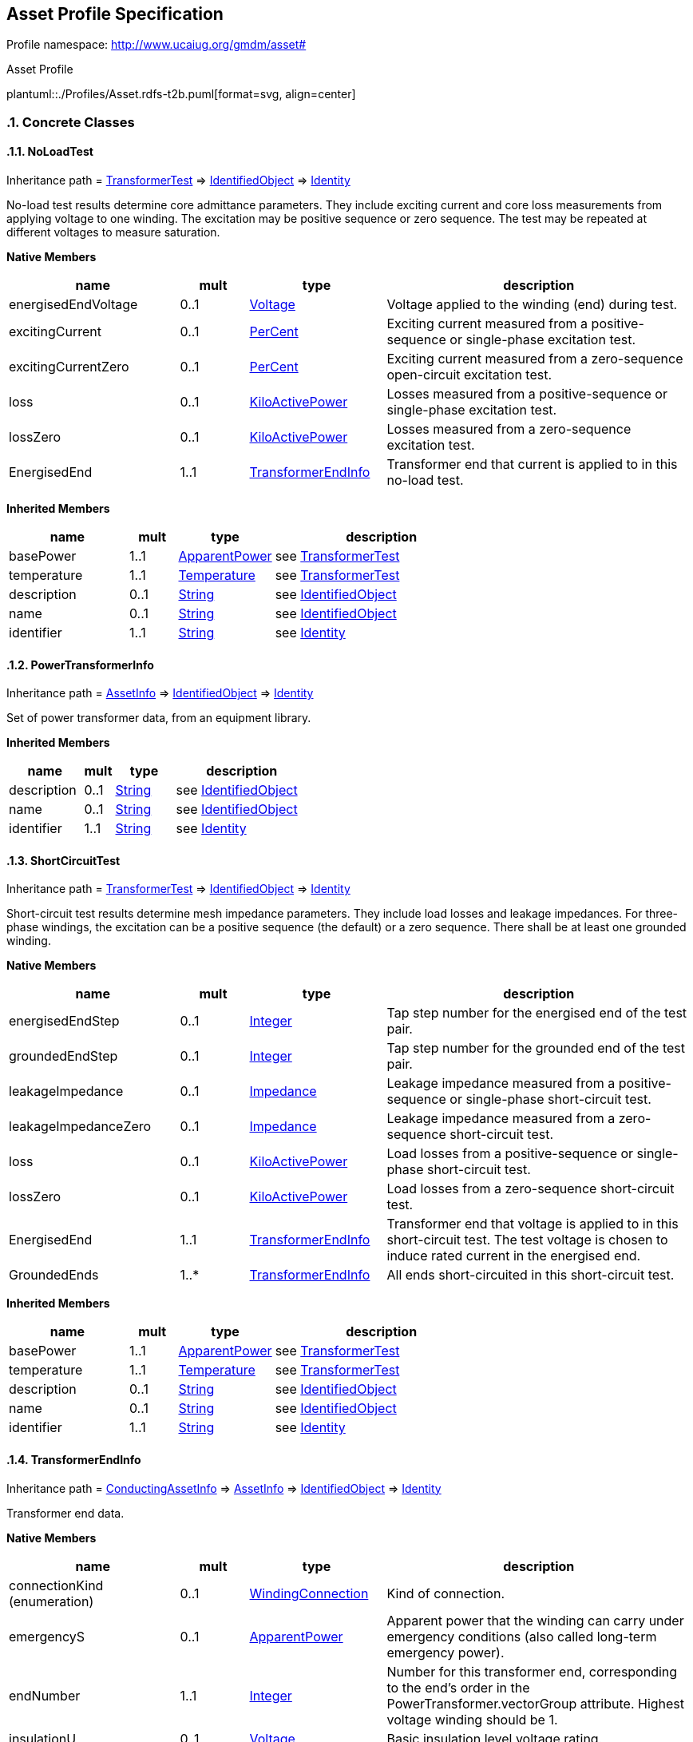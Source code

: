 
== Asset Profile Specification

// Settings:
:doctype: inline
:reproducible:
:icons: font
:sectnums:
:sectnumlevels: 4
:xrefstyle: short

Profile namespace: http://www.ucaiug.org/gmdm/asset#

.Asset Profile
plantuml::./Profiles/Asset.rdfs-t2b.puml[format=svg, align=center]


=== Concrete Classes

[[Asset-NoLoadTest]]
==== NoLoadTest

Inheritance path = <<Asset-TransformerTest,TransformerTest>> => <<Asset-IdentifiedObject,IdentifiedObject>> => <<Asset-Identity,Identity>>

:NoLoadTest:
No-load test results determine core admittance parameters. They include exciting current and core loss measurements from applying voltage to one winding. The excitation may be positive sequence or zero sequence. The test may be repeated at different voltages to measure saturation.


*Native Members*

[%header,width="100%",cols="25%,^10%,20%,45%a"]
|===
|name |mult |type |description
|energisedEndVoltage
|0..1
|<<Asset-Voltage,Voltage>>
|
Voltage applied to the winding (end) during test.

|excitingCurrent
|0..1
|<<Asset-PerCent,PerCent>>
|
Exciting current measured from a positive-sequence or single-phase excitation test.

|excitingCurrentZero
|0..1
|<<Asset-PerCent,PerCent>>
|
Exciting current measured from a zero-sequence open-circuit excitation test.

|loss
|0..1
|<<Asset-KiloActivePower,KiloActivePower>>
|
Losses measured from a positive-sequence or single-phase excitation test.

|lossZero
|0..1
|<<Asset-KiloActivePower,KiloActivePower>>
|
Losses measured from a zero-sequence excitation test.

|EnergisedEnd
|1..1
|<<Asset-TransformerEndInfo,TransformerEndInfo>>
|
Transformer end that current is applied to in this no-load test.

|===

*Inherited Members*

[%header,width="100%",cols="25%,^10%,20%,45%a"]
|===
|name |mult |type |description
|basePower
|1..1
|<<Asset-ApparentPower,ApparentPower>>
|see <<Asset-TransformerTest,TransformerTest>>
|temperature
|1..1
|<<Asset-Temperature,Temperature>>
|see <<Asset-TransformerTest,TransformerTest>>
|description
|0..1
|<<Asset-String,String>>
|see <<Asset-IdentifiedObject,IdentifiedObject>>
|name
|0..1
|<<Asset-String,String>>
|see <<Asset-IdentifiedObject,IdentifiedObject>>
|identifier
|1..1
|<<Asset-String,String>>
|see <<Asset-Identity,Identity>>
|===
:!NoLoadTest:

[[Asset-PowerTransformerInfo]]
==== PowerTransformerInfo

Inheritance path = <<Asset-AssetInfo,AssetInfo>> => <<Asset-IdentifiedObject,IdentifiedObject>> => <<Asset-Identity,Identity>>

:PowerTransformerInfo:
Set of power transformer data, from an equipment library.


*Inherited Members*

[%header,width="100%",cols="25%,^10%,20%,45%a"]
|===
|name |mult |type |description
|description
|0..1
|<<Asset-String,String>>
|see <<Asset-IdentifiedObject,IdentifiedObject>>
|name
|0..1
|<<Asset-String,String>>
|see <<Asset-IdentifiedObject,IdentifiedObject>>
|identifier
|1..1
|<<Asset-String,String>>
|see <<Asset-Identity,Identity>>
|===
:!PowerTransformerInfo:

[[Asset-ShortCircuitTest]]
==== ShortCircuitTest

Inheritance path = <<Asset-TransformerTest,TransformerTest>> => <<Asset-IdentifiedObject,IdentifiedObject>> => <<Asset-Identity,Identity>>

:ShortCircuitTest:
Short-circuit test results determine mesh impedance parameters. They include load losses and leakage impedances. For three-phase windings, the excitation can be a positive sequence (the default) or a zero sequence. There shall be at least one grounded winding.


*Native Members*

[%header,width="100%",cols="25%,^10%,20%,45%a"]
|===
|name |mult |type |description
|energisedEndStep
|0..1
|<<Asset-Integer,Integer>>
|
Tap step number for the energised end of the test pair.

|groundedEndStep
|0..1
|<<Asset-Integer,Integer>>
|
Tap step number for the grounded end of the test pair.

|leakageImpedance
|0..1
|<<Asset-Impedance,Impedance>>
|
Leakage impedance measured from a positive-sequence or single-phase short-circuit test.

|leakageImpedanceZero
|0..1
|<<Asset-Impedance,Impedance>>
|
Leakage impedance measured from a zero-sequence short-circuit test.

|loss
|0..1
|<<Asset-KiloActivePower,KiloActivePower>>
|
Load losses from a positive-sequence or single-phase short-circuit test.

|lossZero
|0..1
|<<Asset-KiloActivePower,KiloActivePower>>
|
Load losses from a zero-sequence short-circuit test.

|EnergisedEnd
|1..1
|<<Asset-TransformerEndInfo,TransformerEndInfo>>
|
Transformer end that voltage is applied to in this short-circuit test. The test voltage is chosen to induce rated current in the energised end.

|GroundedEnds
|1..*
|<<Asset-TransformerEndInfo,TransformerEndInfo>>
|
All ends short-circuited in this short-circuit test.

|===

*Inherited Members*

[%header,width="100%",cols="25%,^10%,20%,45%a"]
|===
|name |mult |type |description
|basePower
|1..1
|<<Asset-ApparentPower,ApparentPower>>
|see <<Asset-TransformerTest,TransformerTest>>
|temperature
|1..1
|<<Asset-Temperature,Temperature>>
|see <<Asset-TransformerTest,TransformerTest>>
|description
|0..1
|<<Asset-String,String>>
|see <<Asset-IdentifiedObject,IdentifiedObject>>
|name
|0..1
|<<Asset-String,String>>
|see <<Asset-IdentifiedObject,IdentifiedObject>>
|identifier
|1..1
|<<Asset-String,String>>
|see <<Asset-Identity,Identity>>
|===
:!ShortCircuitTest:

[[Asset-TransformerEndInfo]]
==== TransformerEndInfo

Inheritance path = <<Asset-ConductingAssetInfo,ConductingAssetInfo>> => <<Asset-AssetInfo,AssetInfo>> => <<Asset-IdentifiedObject,IdentifiedObject>> => <<Asset-Identity,Identity>>

:TransformerEndInfo:
Transformer end data.


*Native Members*

[%header,width="100%",cols="25%,^10%,20%,45%a"]
|===
|name |mult |type |description
|connectionKind (enumeration)
|0..1
|<<Asset-WindingConnection,WindingConnection>>
|
Kind of connection.

|emergencyS
|0..1
|<<Asset-ApparentPower,ApparentPower>>
|
Apparent power that the winding can carry under emergency conditions (also called long-term emergency power).

|endNumber
|1..1
|<<Asset-Integer,Integer>>
|
Number for this transformer end, corresponding to the end's order in the PowerTransformer.vectorGroup attribute. Highest voltage winding should be 1.

|insulationU
|0..1
|<<Asset-Voltage,Voltage>>
|
Basic insulation level voltage rating.

|phaseAngleClock
|0..1
|<<Asset-Integer,Integer>>
|
Winding phase angle where 360 degrees are represented with clock hours, so the valid values are {0, ..., 11}. For example, to express the second winding in code 'Dyn11', set attributes as follows: 'endNumber'=2, 'connectionKind' = Yn and 'phaseAngleClock' = 11.

|r
|0..1
|<<Asset-Resistance,Resistance>>
|
DC resistance.

|ratedS
|0..1
|<<Asset-ApparentPower,ApparentPower>>
|
Normal apparent power rating.

|shortTermS
|0..1
|<<Asset-ApparentPower,ApparentPower>>
|
Apparent power that this winding can carry for a short period of time (in emergency).

|TransformerTankInfo (ShadowExtension, gmdm)
|0..1
|<<Asset-TransformerTankInfo,TransformerTankInfo>>
|
Transformer tank data that this end description is part of.

|===

*Inherited Members*

[%header,width="100%",cols="25%,^10%,20%,45%a"]
|===
|name |mult |type |description
|ratedVoltage
|0..1
|<<Asset-Voltage,Voltage>>
|see <<Asset-ConductingAssetInfo,ConductingAssetInfo>>
|description
|0..1
|<<Asset-String,String>>
|see <<Asset-IdentifiedObject,IdentifiedObject>>
|name
|0..1
|<<Asset-String,String>>
|see <<Asset-IdentifiedObject,IdentifiedObject>>
|identifier
|1..1
|<<Asset-String,String>>
|see <<Asset-Identity,Identity>>
|===
:!TransformerEndInfo:

[[Asset-TransformerTank]]
==== (Description) TransformerTank

Inheritance path = <<Asset-Equipment,Equipment>> => <<Asset-PowerSystemResource,PowerSystemResource>> => <<Asset-IdentifiedObject,IdentifiedObject>> => <<Asset-Identity,Identity>>

ifdef::Asset-description-profile[]
This class is tagged in this profile with the 'Description' tag. To refer to the full definition of this class as defined in the profile this one depends on visit <<{Asset-description-profile}-TransformerTank,TransformerTank>>.
endif::Asset-description-profile[]

:TransformerTank:
An assembly of two or more coupled windings that transform electrical power between voltage levels. These windings are bound on a common core and placed in the same tank. Transformer tank can be used to model both single-phase and 3-phase transformers.


*Native Members*

[%header,width="100%",cols="25%,^10%,20%,45%a"]
|===
|name |mult |type |description
|[extension]#TransformerTankInfo (ShadowExtension, gmdm)#
|0..1
|<<Asset-TransformerTankInfo,TransformerTankInfo>>
|
|===

*Inherited Members*

[%header,width="100%",cols="25%,^10%,20%,45%a"]
|===
|name |mult |type |description
|description
|0..1
|<<Asset-String,String>>
|see <<Asset-IdentifiedObject,IdentifiedObject>>
|name
|0..1
|<<Asset-String,String>>
|see <<Asset-IdentifiedObject,IdentifiedObject>>
|identifier
|1..1
|<<Asset-String,String>>
|see <<Asset-Identity,Identity>>
|===
:!TransformerTank:

[[Asset-TransformerTankInfo]]
==== TransformerTankInfo

Inheritance path = <<Asset-AssetInfo,AssetInfo>> => <<Asset-IdentifiedObject,IdentifiedObject>> => <<Asset-Identity,Identity>>

:TransformerTankInfo:
Set of transformer tank data, from an equipment library.


*Native Members*

[%header,width="100%",cols="25%,^10%,20%,45%a"]
|===
|name |mult |type |description
|PowerTransformerInfo
|1..1
|<<Asset-PowerTransformerInfo,PowerTransformerInfo>>
|
Power transformer data that this tank description is part of.

|===

*Inherited Members*

[%header,width="100%",cols="25%,^10%,20%,45%a"]
|===
|name |mult |type |description
|description
|0..1
|<<Asset-String,String>>
|see <<Asset-IdentifiedObject,IdentifiedObject>>
|name
|0..1
|<<Asset-String,String>>
|see <<Asset-IdentifiedObject,IdentifiedObject>>
|identifier
|1..1
|<<Asset-String,String>>
|see <<Asset-Identity,Identity>>
|===
:!TransformerTankInfo:


=== Abstract Classes

[[Asset-AssetInfo]]
==== AssetInfo

Inheritance path = <<Asset-IdentifiedObject,IdentifiedObject>> => <<Asset-Identity,Identity>>

:AssetInfo:
Set of attributes of an asset, representing typical datasheet information of a physical device that can be instantiated and shared in different data exchange contexts:

- as attributes of an asset instance (installed or in stock)

- as attributes of an asset model (product by a manufacturer)

- as attributes of a type asset (generic type of an asset as used in designs/extension planning).


*Inherited Members*

[%header,width="100%",cols="25%,^10%,20%,45%a"]
|===
|name |mult |type |description
|description
|0..1
|<<Asset-String,String>>
|see <<Asset-IdentifiedObject,IdentifiedObject>>
|name
|0..1
|<<Asset-String,String>>
|see <<Asset-IdentifiedObject,IdentifiedObject>>
|identifier
|1..1
|<<Asset-String,String>>
|see <<Asset-Identity,Identity>>
|===
:!AssetInfo:

[[Asset-ConductingAssetInfo]]
==== ConductingAssetInfo

Inheritance path = <<Asset-AssetInfo,AssetInfo>> => <<Asset-IdentifiedObject,IdentifiedObject>> => <<Asset-Identity,Identity>>

:ConductingAssetInfo:
Generic information for conducting asset


*Native Members*

[%header,width="100%",cols="25%,^10%,20%,45%a"]
|===
|name |mult |type |description
|ratedVoltage
|0..1
|<<Asset-Voltage,Voltage>>
|
Rated voltage.

|===

*Inherited Members*

[%header,width="100%",cols="25%,^10%,20%,45%a"]
|===
|name |mult |type |description
|description
|0..1
|<<Asset-String,String>>
|see <<Asset-IdentifiedObject,IdentifiedObject>>
|name
|0..1
|<<Asset-String,String>>
|see <<Asset-IdentifiedObject,IdentifiedObject>>
|identifier
|1..1
|<<Asset-String,String>>
|see <<Asset-Identity,Identity>>
|===
:!ConductingAssetInfo:

[[Asset-Equipment]]
==== Equipment

Inheritance path = <<Asset-PowerSystemResource,PowerSystemResource>> => <<Asset-IdentifiedObject,IdentifiedObject>> => <<Asset-Identity,Identity>>

:Equipment:
The parts of a power system that are physical devices, electronic or mechanical.


*Inherited Members*

[%header,width="100%",cols="25%,^10%,20%,45%a"]
|===
|name |mult |type |description
|description
|0..1
|<<Asset-String,String>>
|see <<Asset-IdentifiedObject,IdentifiedObject>>
|name
|0..1
|<<Asset-String,String>>
|see <<Asset-IdentifiedObject,IdentifiedObject>>
|identifier
|1..1
|<<Asset-String,String>>
|see <<Asset-Identity,Identity>>
|===
:!Equipment:

[[Asset-IdentifiedObject]]
==== IdentifiedObject

Inheritance path = <<Asset-Identity,Identity>>

:IdentifiedObject:
This is a class that provides common identification for all classes needing identification and naming attributes.


*Native Members*

[%header,width="100%",cols="25%,^10%,20%,45%a"]
|===
|name |mult |type |description
|description
|0..1
|<<Asset-String,String>>
|
The description is a free human readable text describing or naming the object. It may be non unique and may not correlate to a naming hierarchy.

|name
|0..1
|<<Asset-String,String>>
|
The name is any free human readable and possibly non unique text naming the object.

|===

*Inherited Members*

[%header,width="100%",cols="25%,^10%,20%,45%a"]
|===
|name |mult |type |description
|identifier
|1..1
|<<Asset-String,String>>
|see <<Asset-Identity,Identity>>
|===
:!IdentifiedObject:

[[Asset-Identity]]
==== Identity


:Identity:
This is a root class to provide common identification for all classes. IdentifiedObject and any class to be exchanged with RDF XML now inherits from Identity. mRID is superseded by Identity.identifier, which is typed to be a UUID.


*Native Members*

[%header,width="100%",cols="25%,^10%,20%,45%a"]
|===
|name |mult |type |description
|identifier
|1..1
|<<Asset-String,String>>
|
A universally unique object identifier. Used to uniquely identify persistent objects between CIM messages.

|===
:!Identity:

[[Asset-PowerSystemResource]]
==== PowerSystemResource

Inheritance path = <<Asset-IdentifiedObject,IdentifiedObject>> => <<Asset-Identity,Identity>>

:PowerSystemResource:
A power system resource (PSR) can be an item of equipment such as a switch, an equipment container containing many individual items of equipment such as a substation, or an organisational entity such as sub-control area. Power system resources can have measurements associated.


*Inherited Members*

[%header,width="100%",cols="25%,^10%,20%,45%a"]
|===
|name |mult |type |description
|description
|0..1
|<<Asset-String,String>>
|see <<Asset-IdentifiedObject,IdentifiedObject>>
|name
|0..1
|<<Asset-String,String>>
|see <<Asset-IdentifiedObject,IdentifiedObject>>
|identifier
|1..1
|<<Asset-String,String>>
|see <<Asset-Identity,Identity>>
|===
:!PowerSystemResource:

[[Asset-TransformerTest]]
==== TransformerTest

Inheritance path = <<Asset-IdentifiedObject,IdentifiedObject>> => <<Asset-Identity,Identity>>

:TransformerTest:
Test result for transformer ends, such as short-circuit, open-circuit (excitation) or no-load test.


*Native Members*

[%header,width="100%",cols="25%,^10%,20%,45%a"]
|===
|name |mult |type |description
|basePower
|1..1
|<<Asset-ApparentPower,ApparentPower>>
|
Base power at which the tests are conducted, usually equal to the rateds of one of the involved transformer ends.

|temperature
|1..1
|<<Asset-Temperature,Temperature>>
|
Temperature at which the test is conducted.

|===

*Inherited Members*

[%header,width="100%",cols="25%,^10%,20%,45%a"]
|===
|name |mult |type |description
|description
|0..1
|<<Asset-String,String>>
|see <<Asset-IdentifiedObject,IdentifiedObject>>
|name
|0..1
|<<Asset-String,String>>
|see <<Asset-IdentifiedObject,IdentifiedObject>>
|identifier
|1..1
|<<Asset-String,String>>
|see <<Asset-Identity,Identity>>
|===
:!TransformerTest:


=== Enumerations

[[Asset-PhaseCountKind]]
==== PhaseCountKind

Number of phases supported by a device.


[%header,width="100%",cols="25%,75%a"]
|===
|name |description

|other
|
Other


|singlePhase
|
Single phase


|threePhase
|
Three phases

|===
[[Asset-WindingConnection]]
==== WindingConnection

Winding connection type.


[%header,width="100%",cols="25%,75%a"]
|===
|name |description

|A
|
Autotransformer common winding.


|D
|
Delta.


|I
|
Independent winding, for single-phase connections.


|Y
|
Wye.


|Yn
|
Wye, with neutral brought out for grounding.


|Z
|
ZigZag.


|Zn
|
ZigZag, with neutral brought out for grounding.

|===

=== Datatypes

[[Asset-ApparentPower]]
==== ApparentPower

Product of the RMS value of the voltage and the RMS value of the current.


XSD type: float

[[Asset-Impedance]]
==== Impedance

Ratio of voltage to current.


XSD type: float

[[Asset-KiloActivePower]]
==== KiloActivePower

Active power in kilowatts.


XSD type: float

[[Asset-PerCent]]
==== PerCent

Percentage on a defined base. For example, specify as 100 to indicate at the defined base.


XSD type: float

[[Asset-Resistance]]
==== Resistance

Resistance (real part of impedance).


XSD type: float

[[Asset-Temperature]]
==== Temperature

Value of temperature in degrees Celsius.


XSD type: float

[[Asset-Voltage]]
==== Voltage

Electrical voltage, can be both AC and DC.


XSD type: float


=== Primitive Types

[[Asset-Integer]]
==== Integer

An integer number. The range is unspecified and not limited.http://langdale.com.au/2005/UML#primitive

XSD type: integer

[[Asset-String]]
==== String

A string consisting of a sequence of characters. The character encoding is UTF-8. The string length is unspecified and unlimited.http://langdale.com.au/2005/UML#primitive

XSD type: string


